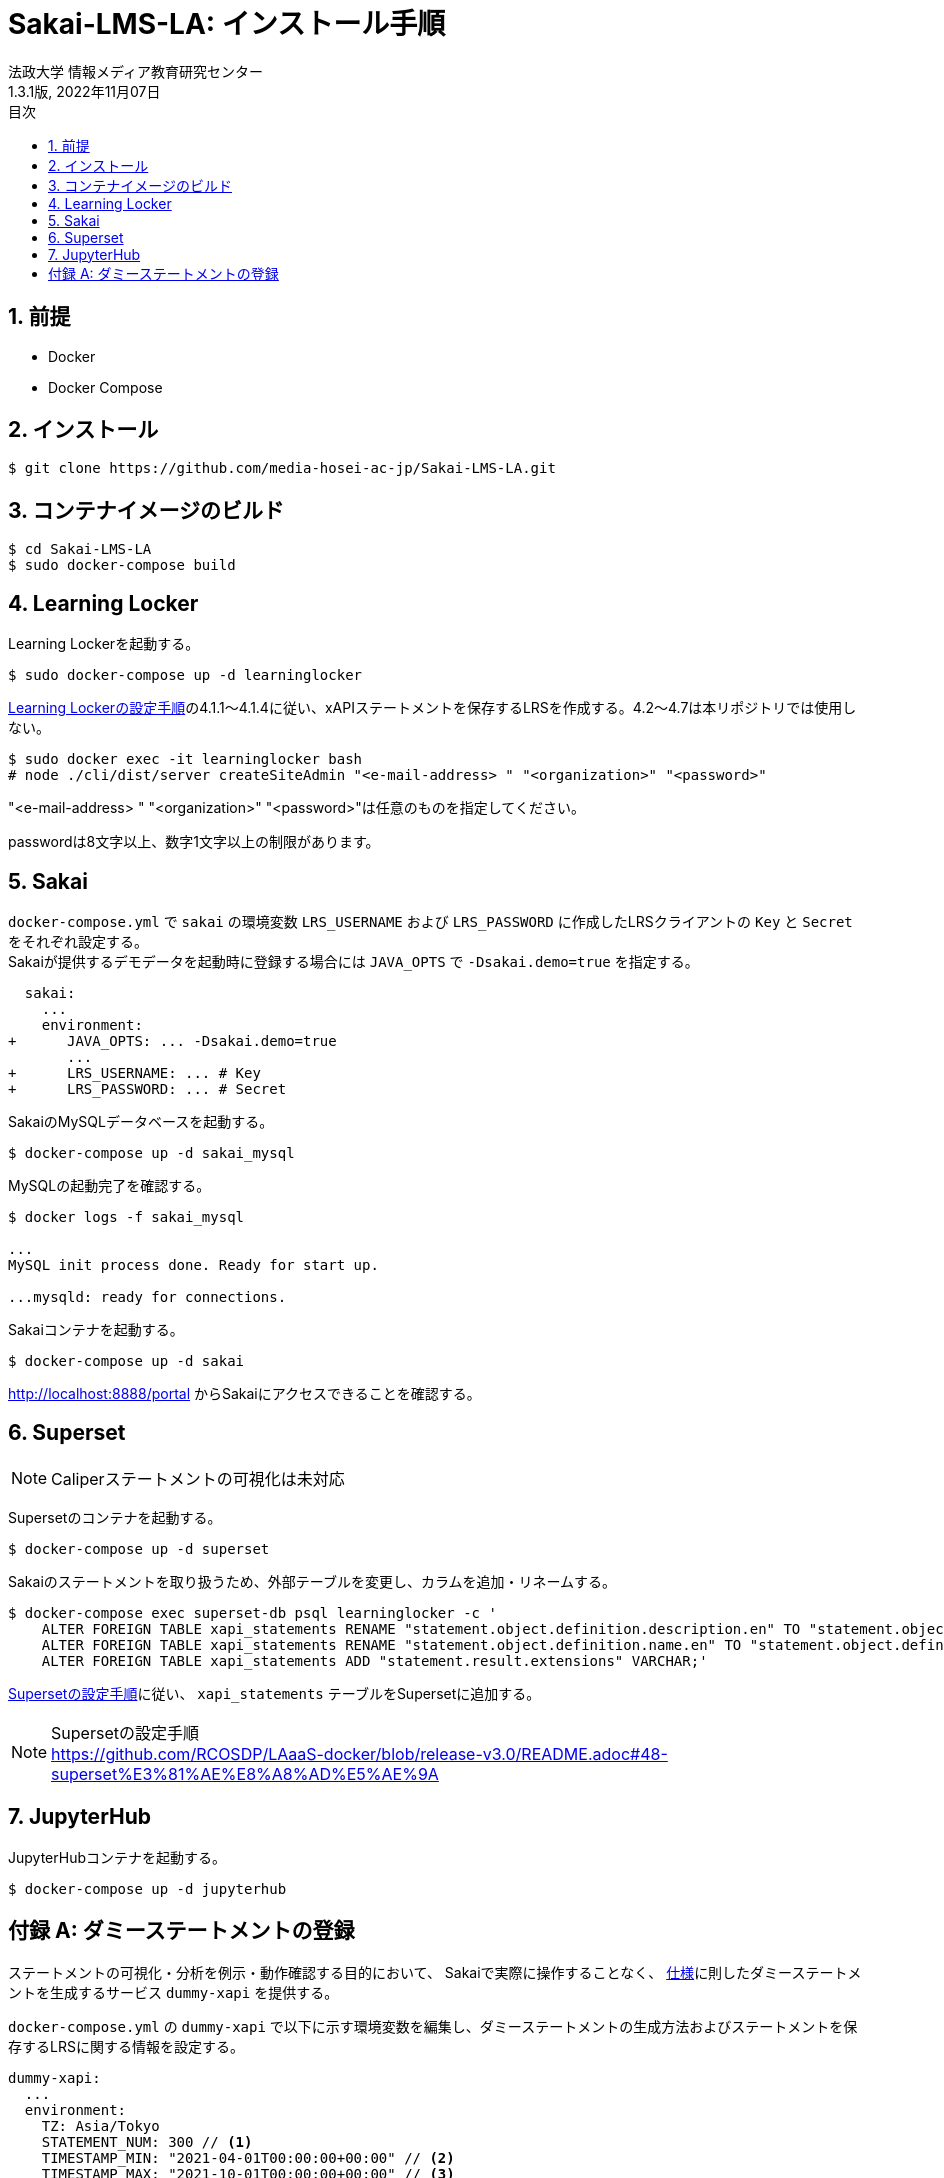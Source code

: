 :encoding: utf-8
:lang: ja
:source-highlighter: rouge
:author: 法政大学 情報メディア教育研究センター
:revdate: 2022年11月07日
:revnumber: 1.3.1版
:doctype: book
:version-label:
:chapter-label:
:toc:
:toc-title: 目次
:figure-caption: 図
:table-caption: 表
:example-caption: 例
:appendix-caption: 付録
:toclevels: 2
:pagenums:
:sectnums:
:imagesdir: images
:icons: font

= Sakai-LMS-LA: インストール手順
:header-recto-left-content: Sakai-LMS-LA: インストール手順
:header-verso-left-content: Sakai-LMS-LA: インストール手順


== 前提

* Docker
* Docker Compose

== インストール

----
$ git clone https://github.com/media-hosei-ac-jp/Sakai-LMS-LA.git
----

== コンテナイメージのビルド

----
$ cd Sakai-LMS-LA
$ sudo docker-compose build
----

== Learning Locker
Learning Lockerを起動する。

----
$ sudo docker-compose up -d learninglocker
----


https://github.com/RCOSDP/LAaaS-docker/blob/release-v3.0/README.adoc#learning-locker%E3%81%AE%E8%A8%AD%E5%AE%9A[Learning Lockerの設定手順]の4.1.1〜4.1.4に従い、xAPIステートメントを保存するLRSを作成する。4.2〜4.7は本リポジトリでは使用しない。

----
$ sudo docker exec -it learninglocker bash
# node ./cli/dist/server createSiteAdmin "<e-mail-address> " "<organization>" "<password>"
----

"<e-mail-address> " "<organization>" "<password>"は任意のものを指定してください。

passwordは8文字以上、数字1文字以上の制限があります。

== Sakai
`docker-compose.yml` で `sakai` の環境変数 `LRS_USERNAME` および `LRS_PASSWORD` に作成したLRSクライアントの `Key` と `Secret` をそれぞれ設定する。 +
Sakaiが提供するデモデータを起動時に登録する場合には `JAVA_OPTS` で `-Dsakai.demo=true` を指定する。

[[source, diff]]
----
  sakai:
    ...
    environment:
+      JAVA_OPTS: ... -Dsakai.demo=true
       ...
+      LRS_USERNAME: ... # Key
+      LRS_PASSWORD: ... # Secret
----

SakaiのMySQLデータベースを起動する。

----
$ docker-compose up -d sakai_mysql
----

MySQLの起動完了を確認する。

----
$ docker logs -f sakai_mysql

...
MySQL init process done. Ready for start up.

...mysqld: ready for connections.
----

Sakaiコンテナを起動する。

----
$ docker-compose up -d sakai
----

http://localhost:8888/portal からSakaiにアクセスできることを確認する。

== Superset
NOTE: Caliperステートメントの可視化は未対応

Supersetのコンテナを起動する。

----
$ docker-compose up -d superset
----

Sakaiのステートメントを取り扱うため、外部テーブルを変更し、カラムを追加・リネームする。

----
$ docker-compose exec superset-db psql learninglocker -c '
    ALTER FOREIGN TABLE xapi_statements RENAME "statement.object.definition.description.en" TO "statement.object.definition.description.en-US";
    ALTER FOREIGN TABLE xapi_statements RENAME "statement.object.definition.name.en" TO "statement.object.definition.name.en-US";
    ALTER FOREIGN TABLE xapi_statements ADD "statement.result.extensions" VARCHAR;'
----

https://github.com/RCOSDP/LAaaS-docker/blob/release-v3.0/README.adoc#48-superset%E3%81%AE%E8%A8%AD%E5%AE%9A[Supersetの設定手順]に従い、 `xapi_statements` テーブルをSupersetに追加する。

[NOTE]
====
Supersetの設定手順 +
https://github.com/RCOSDP/LAaaS-docker/blob/release-v3.0/README.adoc#48-superset%E3%81%AE%E8%A8%AD%E5%AE%9A
====

== JupyterHub
JupyterHubコンテナを起動する。

----
$ docker-compose up -d jupyterhub
----

[appendix]
== ダミーステートメントの登録

ステートメントの可視化・分析を例示・動作確認する目的において、
Sakaiで実際に操作することなく、 link:../statements/README.adoc[仕様]に則したダミーステートメントを生成するサービス `dummy-xapi` を提供する。

`docker-compose.yml` の `dummy-xapi` で以下に示す環境変数を編集し、ダミーステートメントの生成方法およびステートメントを保存するLRSに関する情報を設定する。

[source, yml]
----
dummy-xapi:
  ...
  environment:
    TZ: Asia/Tokyo
    STATEMENT_NUM: 300 // <1>
    TIMESTAMP_MIN: "2021-04-01T00:00:00+00:00" // <2>
    TIMESTAMP_MAX: "2021-10-01T00:00:00+00:00" // <3>
    LRS_URL: http://learninglocker:8081/data/xAPI/
    LRS_USERNAME: ... // <4>
    LRS_PASSWORD: ... // <4>
----
<1> 登録するダミーステートメントの数
<2> ステートメントに設定するタイムスタンプの最小値
<3> ステートメントに設定するタイムスタンプの最大値
<4> <<Learning Locker>>で作成したLRSクライアントの `Key` と `Secret`

次のコマンドを実行し、LRSにステートメントを登録する。

----
$ docker-compose up -d dummy-xapi
$ docker-compose exec dummy-xapi npm start
----
